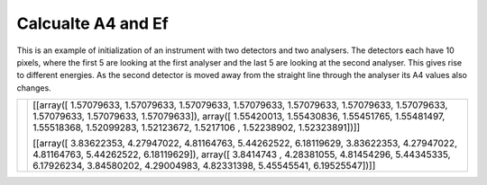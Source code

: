 Calcualte A4 and Ef
^^^^^^^^^^^^^^^^^^^
This is an example of initialization of an instrument with two detectors and two analysers. The detectors each have 10 pixels, where the first 5 are looking at the first analyser and the last 5 are looking at the second analyser. This gives rise to different energies. As the second detector is moved away from the straight line through the analyser its A4 values also changes.

+------------------------------------------------------------------+-----------------------------------------------------------------------------------------------------------------------------------------+
| .. literalinclude:: ../../Tutorials/Calcualte_A4_and_Ef.py       |[[array([ 1.57079633,  1.57079633,  1.57079633,  1.57079633,  1.57079633,                                                                |
|     :lines: 4-                                                   |1.57079633,  1.57079633,  1.57079633,  1.57079633,  1.57079633]), array([ 1.55420013,  1.55430836,  1.55451765,  1.55481497,  1.55518368,|
|     :language: python                                            |1.52099283,  1.52123672,  1.5217106 ,  1.52238902,  1.52323891])]]                                                                       |
|     :linenos:                                                    |                                                                                                                                         |
|                                                                  |[[array([ 3.83622353,  4.27947022,  4.81164763,  5.44262522,  6.18119629,                                                                |
|                                                                  |3.83622353,  4.27947022,  4.81164763,  5.44262522,  6.18119629]), array([ 3.8414743 ,  4.28381055,  4.81454296,  5.44345335,  6.17926234,|
|                                                                  |3.84580202,  4.29004983,  4.82331398,  5.45545541,  6.19525547])]]                                                                       |
+------------------------------------------------------------------+-----------------------------------------------------------------------------------------------------------------------------------------+




